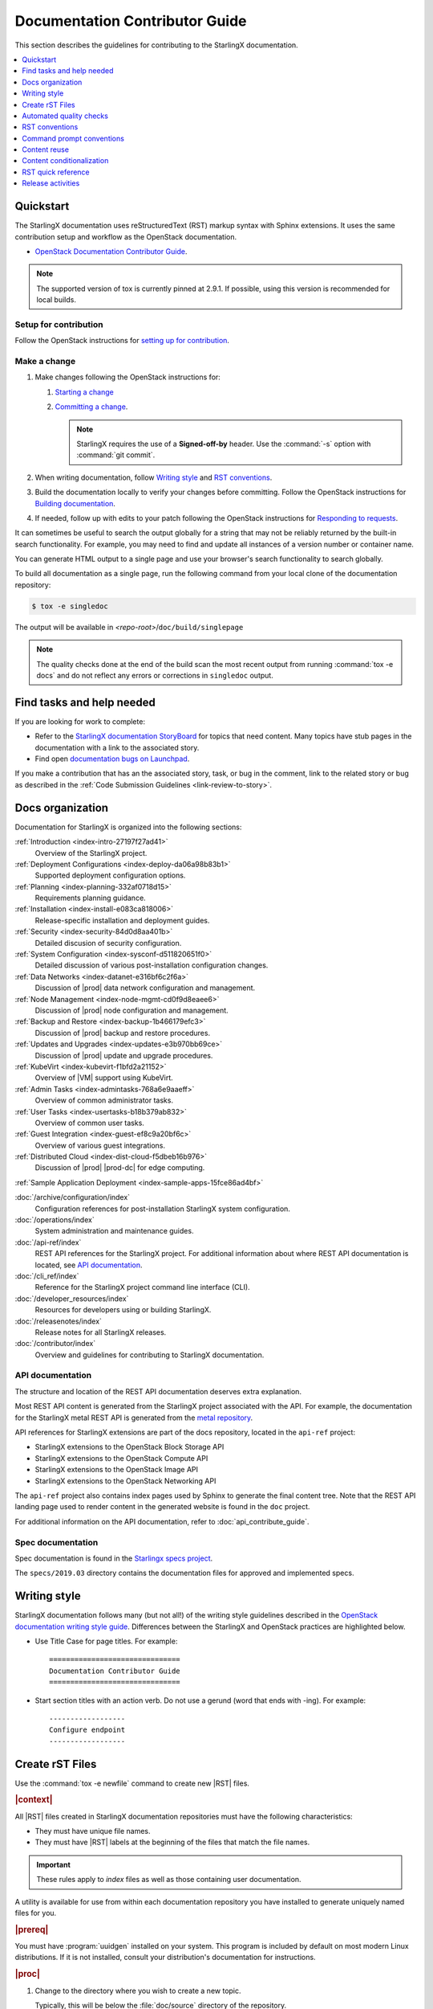 .. _doc_contribute_guide:

===============================
Documentation Contributor Guide
===============================

This section describes the guidelines for contributing to the StarlingX
documentation.

.. contents::
   :local:
   :depth: 1

----------
Quickstart
----------

The StarlingX documentation uses reStructuredText (RST) markup syntax with
Sphinx extensions. It uses the same contribution setup and workflow as the
OpenStack documentation.

* `OpenStack Documentation Contributor Guide <https://docs.openstack.org/doc-contrib-guide/index.html>`_.

.. note::

   The supported version of tox is currently pinned at 2.9.1. If possible,
   using this version is recommended for local builds.

**********************
Setup for contribution
**********************

Follow the OpenStack instructions for `setting up for contribution
<https://docs.openstack.org/doc-contrib-guide/quickstart/first-timers.html#setting-up-for-contribution>`_.

*************
Make a change
*************

#. Make changes following the OpenStack instructions for:

   #. `Starting a change <https://docs.openstack.org/infra/manual/developers.html#starting-a-change>`_
   #. `Committing a change <https://docs.openstack.org/doc-contrib-guide/quickstart/first-timers.html#committing-a-change>`_.

      .. note::

         StarlingX requires the use of a **Signed-off-by** header. Use the
         :command:`-s` option with :command:`git commit`.


#. When writing documentation, follow `Writing style`_ and `RST conventions`_.

#. Build the documentation locally to verify your changes before committing.
   Follow the OpenStack instructions for
   `Building documentation <https://docs.openstack.org/doc-contrib-guide/docs-builds.html>`_.

#. If needed, follow up with edits to your patch following the OpenStack
   instructions for `Responding to requests <https://docs.openstack.org/doc-contrib-guide/quickstart/first-timers.html#responding-to-requests>`_.

.. build-singledoc-begin

It can sometimes be useful to search the output globally for a string that may
not be reliably returned by the built-in search functionality. For example, you
may need to find and update all instances of a version number or container name.

You can generate HTML output to a single page and use your browser's search
functionality to search globally.

To build all documentation as a single page, run the following command from
your local clone of the documentation repository:

.. code-block:: bash

   $ tox -e singledoc

The output will be available in *<repo-root>*/``doc/build/singlepage``

.. note::

   The quality checks done at the end of the build scan the most recent output
   from running :command:`tox -e docs` and do not reflect any errors or
   corrections in ``singledoc`` output.

.. build-singledoc-end

--------------------------
Find tasks and help needed
--------------------------

If you are looking for work to complete:

* Refer to the `StarlingX documentation StoryBoard
  <https://storyboard.openstack.org/#!/project/starlingx/docs>`_ for topics that
  need content. Many topics have stub pages in the documentation with a link to
  the associated story.

* Find open `documentation bugs on Launchpad
  <https://bugs.launchpad.net/starlingx/+bugs?field.tag=stx.docs>`_.


If you make a contribution that has an the associated story, task, or bug in the
comment, link to the related story or bug as described in the
:ref:`Code Submission Guidelines <link-review-to-story>`.

-----------------
Docs organization
-----------------

Documentation for StarlingX is organized into the following sections:

:ref:`Introduction <index-intro-27197f27ad41>`
  Overview of the StarlingX project.

:ref:`Deployment Configurations <index-deploy-da06a98b83b1>`
  Supported deployment configuration options.

:ref:`Planning <index-planning-332af0718d15>`
  Requirements planning guidance.

:ref:`Installation <index-install-e083ca818006>`
  Release-specific installation and deployment guides.

:ref:`Security <index-security-84d0d8aa401b>`
  Detailed discusion of security configuration.

:ref:`System Configuration <index-sysconf-d511820651f0>`
  Detailed discussion of various post-installation configuration changes.

:ref:`Data Networks <index-datanet-e316bf6c2f6a>`
  Discussion of |prod| data network configuration and management.

:ref:`Node Management <index-node-mgmt-cd0f9d8eaee6>`
  Discussion of |prod| node configuration and management.

:ref:`Backup and Restore <index-backup-1b466179efc3>`
  Discussion of |prod| backup and restore procedures.

:ref:`Updates and Upgrades <index-updates-e3b970bb69ce>`
  Discussion of |prod| update and upgrade procedures.

:ref:`KubeVirt <index-kubevirt-f1bfd2a21152>`
  Overview of |VM| support using KubeVirt.

:ref:`Admin Tasks <index-admintasks-768a6e9aaeff>`
  Overview of common administrator tasks.

:ref:`User Tasks <index-usertasks-b18b379ab832>`
  Overview of common user tasks.

:ref:`Guest Integration <index-guest-ef8c9a20bf6c>`
  Overview of various guest integrations.

:ref:`Distributed Cloud <index-dist-cloud-f5dbeb16b976>`
  Discussion of |prod| |prod-dc| for edge computing.

:ref:`Sample Application Deployment <index-sample-apps-15fce86ad4bf>`

:doc:`/archive/configuration/index`
  Configuration references for post-installation StarlingX system configuration.

:doc:`/operations/index`
  System administration and maintenance guides.

:doc:`/api-ref/index`
  REST API references for the StarlingX project. For additional information
  about where REST API documentation is located, see `API documentation`_.

:doc:`/cli_ref/index`
  Reference for the StarlingX project command line interface (CLI).

:doc:`/developer_resources/index`
  Resources for developers using or building StarlingX.

:doc:`/releasenotes/index`
  Release notes for all StarlingX releases.

:doc:`/contributor/index`
  Overview and guidelines for contributing to StarlingX documentation.

*****************
API documentation
*****************

The structure and location of the REST API documentation deserves extra
explanation.

Most REST API content is generated from the StarlingX project associated with
the API. For example, the documentation for the StarlingX metal REST API is
generated from the `metal repository <https://opendev.org/starlingx/metal>`_.

API references for StarlingX extensions are part of the docs repository, located
in the ``api-ref`` project:

* StarlingX extensions to the OpenStack Block Storage API
* StarlingX extensions to the OpenStack Compute API
* StarlingX extensions to the OpenStack Image API
* StarlingX extensions to the OpenStack Networking API

The ``api-ref`` project also contains index pages used by Sphinx to
generate the final content tree. Note that the REST API landing page used to
render content in the generated website is found in the ``doc`` project.

For additional information on the API documentation, refer to
:doc:`api_contribute_guide`.

******************
Spec documentation
******************

Spec documentation is found in the
`Starlingx specs project <https://opendev.org/starlingx/specs>`_.

The ``specs/2019.03`` directory contains the documentation files for approved
and implemented specs.

-------------
Writing style
-------------

.. begin-writing-style

StarlingX documentation follows many (but not all!) of the writing style
guidelines described in the `OpenStack documentation writing style guide
<https://docs.openstack.org/doc-contrib-guide/writing-style.html>`_. Differences
between the StarlingX and OpenStack practices are highlighted below.

* Use Title Case for page titles. For example:

  ::

    ===============================
    Documentation Contributor Guide
    ===============================

* Start section titles with an action verb. Do not use a gerund (word that ends
  with -ing). For example:

  ::

    ------------------
    Configure endpoint
    ------------------

.. end-writing-style

.. _create-rst-files:

----------------
Create rST Files
----------------

.. begin-create-rst-files

Use the :command:`tox -e newfile` command to create new |RST| files.

.. rubric:: |context|

All |RST| files created in StarlingX documentation repositories must have the
following characteristics:

* They must have unique file names.
* They must have |RST| labels at the beginning of the files that match the file
  names.

.. important::
    These rules apply to *index* files as well as those containing user
    documentation.

A utility is available for use from within each documentation repository you
have installed to generate uniquely named files for you.

.. rubric:: |prereq|

You must have :program:`uuidgen` installed on your system. This program is
included by default on most modern Linux distributions. If it is not installed,
consult your distribution's documentation for instructions.

.. rubric:: |proc|

#. Change to the directory where you wish to create a new topic.

   Typically, this will be below the :file:`doc/source` directory of the
   repository.

#. Run the following :command:`tox` command.

   .. code-block:: bash

       tox -e newfile

#. When prompted, enter a title for the new topic.

   .. code-block:: none
      :emphasize-lines: 3

       You are about to create a new reStructuredText file in

       /home/jdoe/starlingx/docs/doc/source/intro

       or a content fragment file in doc/source/_includes

       If this is not what you want, press CTL-C to quit and change to the directory
       you want to create the file in.

       Enter a title for the new topic. The file name and topic label used for
       linking will be based on this value.


       Topic title:

   #. Review the directory (an example is highlighted above) that the utility
      will create the new file in.

      .. note::
         This does not apply if you choose to create a content fragment using
         the :kbd:`f` option when prompted. In that case, the file will be
         saved to :file:`doc/source/_includes` regardless of your current
         working directory.

   #. If this is not correct, press :kbd:`CTL-C` to quit, change to the correct
      directory, and run the command again; otherwise, type the topic title and
      press :kbd:`ENTER`.

#. When prompted, select the type of |RST| stub file you want to create.

   .. code-block:: none

      Thanks. Now choose a topic type. Enter one of the following characters:

      t) A task topic. Will contain the outline of a procedure.
      i) An index.
      r) A reference topic. Will contain a minimal list-table definition.
      g) A minimal generic topic.
      f) A content fragment included in an rST file. Will be saved to doc/source/_includes.
      Topic type:

   Each option creates a stub file with different templated content useful for
   getting started. Press the corresponding key.

.. rubric:: |result|

The new |RST| file is created.


The title used in the new |RST| file matches what you typed exactly. However,
some changes have been made to the file name and topic label.

For example, if you entered ``Architectural Considerations!`` as a title,
listing the directory will show a file similar to the following:

.. code-block:: bash

    $ ls

.. code-block:: none

    architectural-considerations--d9dd4c105700.rst

The following changes were made.

* All alphabetical characters were converted to lower case.
* *Not shown* The characters ``+``, ``-``, ``@``, and ``&`` are replaced with
  ``plus``, ``minus``, ``at``, and ``and`` respectively.
* All spaces and other special characters, such as the ``!`` were replaced by
  dashes.
* A final dash and 12 digit random string were appended to the file name.
* The extension :file:`.rst` was added for all options except :kbd:`f`, in
  which case the extension :file:`.rest` was added.
* If you chose to create an ``index`` file by selecting :kbd:`i` when prompted,
  :file:`index-` was prepended to the file name.

Examining the file reveals that the label matches the file name, while the
title is preserved as typed. No label was added if you selected :kbd:`f`.

.. code-block:: bash

    cat architectural-considerations--d9dd4c105700.rst

.. code-block:: none
   :emphasize-lines: 1,4

   .. _architectural-considerations--d9dd4c105700:

   =============================
   Architectural Considerations!
   =============================

   .. content here

When you reference this file in ``toctree`` and ``ref`` directives, use
the file name/label string like this:  ``architectural-considerations--d9dd4c105700``

.. end-create-rst-files

------------------------
Automated quality checks
------------------------

.. begin-automated-quality-checks

Several automated checks are available to help improve and maintain the quality
of your documentation.

Some of these checks are run every time you perform a build and are intended to
catch errors before they are submitted for review. Others are invoked
independently of regular builds and are intended to identify problems prior to
a release.

*****************
Formatting checks
*****************

.. begin-post-build-checks

You can build the HTML documentation locally using the ``tox -e docs`` command.
After every successful build, several quality checks are performed against the
build HTML output.

.. parsed-literal::

   Checking for "grey bar" formatting errors in output ...
   Found 2 HTML file(s) with greybar formatting issues:
   ./dist_cloud/kubernetes/reinstalling-a-subcloud-with-redfish-platform-management-service.html
   ./dist_cloud/kubernetes/installing-a-subcloud-without-redfish-platform-management-service.html
   Using a browser, locate vertical grey bars in the left margin of the above file(s), then correct the issue(s) in the corresponding rST file(s).
   Checking for ".. include::" errors in output ...
   Checking for unexpanded substitution errors in output ...
   Found 1 HTML file(s) that may have unexpanded substitution(s):

   ./node_management/kubernetes/hardware_acceleration_devices/enabling-mount-bryce-hw-accelerator-for-hosted-vram-containerized-workloads.html:| 1d02      | |html-pipe|\ SATA\ |html-pipe| controller               | Intel Corporation   |

   Correct the issue(s) in the corresponding rST file(s).

This sample shows three problems.

.. list-table:: Post-check issues and remedies
   :header-rows: 1
   :stub-columns: 1
   :widths: auto

   * - Test
     - Explanation
     - Remedy
   * - Grey bars
     - Scans the output for evidence of |RST| vertical grey bars inserted into the
       output next to formatting errors and reports which files they were found
       in.​
     - #. Open the file :file:`doc/build/html/index.html` in a browser and
          navigate to the page reported in the output.

       #. Locate the grey bars.

          .. tip::
             Grey bars can be hard to find in some locations, such as notes,
             where they are obscured by a background fill. Look for other
             evidence of a problem such as an oversized font, text that
             appears to be randomly bolded, or senseless line breaks.

       #. Open the corresponding :file:`.rst` file and find the location
          matching the grey bars in the output.
       #. Correct the issue.

       .. hint::
            Grey bars are often caused by indentation errors.
   * - Include errors
     - Scans the output for malformed ``.. include::`` statements that result
       in |RST| code and unintended content being exposed and reports which
       files they were found in.​
     - As above, find the problem in the appropriate
       :file:`.rst` file by examining the :file:`.html` file reported. Look for
       code fragments associated with ``.. include::`` directives such as
       :start\ |html-comment|-after: and :end\ |html-comment|-before:
       that have been exposed in the final output.

       Correct the issues by making the code comply with the documentation at:

       https://docutils.sourceforge.io/docs/ref/rst/directives.html#include
   * - Substitution errors
     - Scans the output for potential unexpanded substitutions such as
       |html-pipe|\ prod\ |html-pipe| and reports which files they were found in, along with the
       offending lines of HTML.

       .. note::
           This check cannot distinguish between a substitution and an ascii
           output table where cells are not properly padded. In either case, the
           problem needs to be fixed.

     - As above, find the problem in the appropriate :file:`.rst` file by
       examining the :file:`.html` file reported. Look for |html-pipe|\ <text>\ |html-pipe| code
       exposed in the output. In the corresponding :file:`.rst`, find and
       correct the issue.

       .. hint::
           Substitutions are not allowed in code blocks, :ref:, :doc:,
           or within |RST| markup such as ``**``, ``*```, `````, and so on.

           Substitutions cannot be used in ASCII "picture" style tables. If you
           need a substitution in a table, use the ``.. list-table::`` format
           instead.

.. end-post-build-checks

***********
Link checks
***********

Link checks are not performed as part of regular documentation builds. They are
intended to be run periodically and prior to a release.

You can invoke the Sphinx link checker with the following command:

.. code-block:: bash

    $ tox -e linkcheck

Sphinx will perform a temporary build and then attempt to follow all external
links from the output files. Results are reported on the console and
logged for future use.

.. note::

   You may need to disconnect any corporate firewall or VPN to allow the link
   checker to reach external sites.

**Console output**

The following two lines illustrate output for a valid and a bad link on lines 1
and 2 respectively. In each case the name of the file being checked, the line
number the link was found on, and the link itself are reported. In the case of
a broken link, the server error code is also shown, in this case a 404 *file
not found* error. This indicates that the page may have moved or been deleted.

.. code-block:: none
    :linenos:

    (developer_resources/build_docker_image: line  120) ok        http://mirror.starlingx.cengn.ca/mirror/starlingx/master/centos/latest_docker_image_build/outputs/wheels/stx-centos-stable-wheels.tar
    (developer_resources/build_docker_image: line  122) broken    http://mirror.starlingx.cengn.ca/mirror/starlingx/master/centos/latest_docker_image_build/outputs/wheels/stx-centos-dev-wheels.tar - 404 Client Error: Not Found for url: http://mirror.starlingx.cengn.ca/mirror/starlingx/master/centos/latest_docker_image_build/outputs/wheels/stx-centos-dev-wheels.tar

**Logs**

Non "OK" results such as *file not found* and *permanent redirect* are
logged under :file:`doc/build/linkcheck` in two files:

* :file:`doc/build/linkcheck/output.txt` provides a results log in plain-text
  format.

*  :file:`doc/build/linkcheck/output.json` provides the same information in
   ``JSON`` format.

Investigate all issues and update the links as needed. In the case of permanent
redirects, replace the existing URL with that of the redirect target.

************
Spell checks
************

Spell checks are not performed as part of regular documentation builds. They
are intended to be run periodically and prior to a release.

You can invoke the Sphinx link checker with the following command:

.. code-block:: bash

    $ tox -e spellcheck

Sphinx will perform a temporary build and then check the output against a US
English dictionary. Results are reported on the console and logged for future
use.

**Console output**

Console output shows the path and name of the file an error was found in, the
line number, the misspelled term and the full line to provide context.

.. code-block:: none

    doc/source/storage/openstack/config-and-management-ceph-placement-group-number-dimensioning-for-storage-cluster.rst:41: Spell check: aditional: used as aditional disk volumes for VMs booted from images.


**Logs**

Spell check logs are stored under :file:`doc/build/spelling` in
:file:`*.spelling` files located and named for their :file:`rst` counterparts.

For example, errors found in the file:

:file:`doc/source/storage/openstack/config-and-management-ceph-placement-group-number-dimensioning-for-storage-cluster.rst`

are logged in the file:

:file:`doc/build/spelling/storage/openstack/config-and-management-ceph-placement-group-number-dimensioning-for-storage-cluster.spelling`

Log files itemize one issue per line. For example:

.. code-block:: none

    storage/openstack/config-and-management-ceph-placement-group-number-dimensioning-for-storage-cluster.rst:41: (aditional)  used as aditional disk volumes for VMs booted from images
    storage/openstack/config-and-management-ceph-placement-group-number-dimensioning-for-storage-cluster.rst:68: (num)  For more information on how placement group numbers, (pg_num) can be set
    storage/openstack/config-and-management-ceph-placement-group-number-dimensioning-for-storage-cluster.rst:72: (num)  group numbers (pg_num) required based on pg_calc algorithm, estimates on
    storage/openstack/config-and-management-ceph-placement-group-number-dimensioning-for-storage-cluster.rst:116: (num)  To list all the pools with their pg_num values, use the following command,
    storage/openstack/config-and-management-ceph-placement-group-number-dimensioning-for-storage-cluster.rst:119: (num)  To get only the pg_num / pgp_num value, use the following command,
    storage/openstack/config-and-management-ceph-placement-group-number-dimensioning-for-storage-cluster.rst:119: (num)  To get only the pg_num / pgp_num value, use the following command,
    storage/openstack/config-and-management-ceph-placement-group-number-dimensioning-for-storage-cluster.rst:142: (num)  Increasing pg_num of a pool has to be done in increments of 64/
    storage/openstack/config-and-management-ceph-placement-group-number-dimensioning-for-storage-cluster.rst:142: (num)  pg_num number, retry and wait for the cluster to be
    storage/openstack/config-and-management-ceph-placement-group-number-dimensioning-for-storage-cluster.rst:149: (num)  pg_num of that pool, using the following commands:
    storage/openstack/config-and-management-ceph-placement-group-number-dimensioning-for-storage-cluster.rst:162: (num)  pgp_num should be equal to pg_num.
    storage/openstack/config-and-management-ceph-placement-group-number-dimensioning-for-storage-cluster.rst:162: (num)  pgp_num should be equal to pg_num.
    storage/openstack/config-and-management-ceph-placement-group-number-dimensioning-for-storage-cluster.rst:203: (num)  pg_num, pgp_num, crush_rule.
    storage/openstack/config-and-management-ceph-placement-group-number-dimensioning-for-storage-cluster.rst:203: (num)  pg_num, pgp_num, crush_rule

Note that the spell check in this example matched on the substring ``num``
several times in contexts such as ``pgp_num``. Cases such as this may call for
additional spell check customization.

Adding words
************

|org| documentation makes use of many technical terms that are not known to the
default dictionary.

You can add these to the file
:file:`doc/source/spelling_wordlist.txt`.

This file contains one term per line.

.. note::

    * Care should be taken when adding terms to a custom dictionary to avoid
      errors not being reported. For example, "fs" may be correct in a code
      block but a typo in some other context. As a general rule, it is better
      to have the spell checker over-report than under-report.

    * It is important that :file:`spelling_wordlist.txt` be kept in
      alphabetical order.

    * :file:`spelling_wordlist.txt` is under :program:`git` management and
      changes must be submitted for review and merge via a :program:`gerrit`
      review.

.. end-automated-quality-checks

---------------
RST conventions
---------------

StarlingX documentation follows many (but not all!) of the RST conventions
described in the `OpenStack documentation RST conventions guide
<https://docs.openstack.org/doc-contrib-guide/rst-conv.html>`_. If RST markup
is not listed in this section's quick reference, refer to the OpenStack guide.

For detailed information about RST and Sphinx extensions, refer to the following
documents:

* `Sphinx documentation <http://www.sphinx-doc.org/en/master/usage/restructuredtext/index.html>`_
* `reStructuredText primer <http://www.sphinx-doc.org/en/master/usage/restructuredtext/basics.html>`_

--------------------------
Command prompt conventions
--------------------------

Command examples in |prod| are preceeded by a shell prompt. These prompts
provide readers with important hints about the context in which the command is
to be used. It is important that the following prompts be used consistently
throughout the |prod| documentation.

``$`` (dollar sign)
  Used to indicate that a command should be run in a Linux terminal as a
  regular user.

``#`` (pound or hash sign)
  Used to indicate that a command should be run in a Linux terminal as a
  root user.

``~(keystone_admin)]$``
  Used to indicate that the command must be run within the sourced environment
  of a system controller, i.e. after running 
  
  ``$ source /etc/platform/openrc``

-------------
Content reuse
-------------

.. _using-includes:

Content can be reused in multiple places using the Sphinx ``.. include::``
directive.

For example:

.. code-block::

   .. include:: /_includes/my_reusable_content.rest

"Include" files must not end in ``.rst``. The StarlingX convention is to use
``.rest``.

You can store multiple fragements of content in a single include file and use
them in various places. To do this, use ``rst`` comments to deliniate where
each begins and ends:

.. code-block::

   .. begin-fragement-1

      This content will be inserted using ``.. include::`` example 1, below.

   .. end-fragment-1

   .. begin-fragement-2

      This content will be inserted using ``.. include::`` example 2, below. 

   .. end-fragment-2

To use one or the other in an ``rst`` topic, use the *start after*
and *end before* parameters as shown below:

.. rubric:: **Example 1**

.. parsed-literal::

   ========
   My Topic
   ========

   Integer sed tortor nisi. Vivamus feugiat, urna in posuere gravida, ligula
   nunc hendrerit magna, nec tristique ex tortor non lorem.

   ...

   .. include:: /_includes/my_reusable_content.rest
      :start\ |html-comment|-after: begin-fragement-1
      :end\ |html-comment|-before: end-fragement-1

.. rubric:: **Example 2**

.. parsed-literal::

   ==============
   My Other Topic
   ==============

   Lorem ipsum dolor sit amet, consectetur adipiscing elit.

   ...

   .. include:: /_includes/my_reusable_content.rest
      :start\ |html-comment|-after: begin-fragement-2
      :end\ |html-comment|-before: end-fragement-2

**********************
Content reuse in steps
**********************

.. begin-content--in-steps

Inserting reusable or conditional steps in a numbered list context causes the
list to restart. For example:

An include file, ``mysteps.rest``, containing:

.. code-block:: rst

   .. begin-step

   #. Blue

   .. end-step

used in an ``rst`` file as follows:

.. parsed-literal::

   #. Orange

   #. Red

   .. include:: mysteps.rest
      :start\ |html-comment|-after: begin-step
      :end\ |html-comment|-before: end-step

   #. Green

Results in:

1. Orange

2. Red

1. Blue

2. Green

To avoid this, use substitute .. pre\ |html-comment|-include:: for ``.. include::``

.. parsed-literal::

   #. Orange

   #. Red

   .. pre\ |html-comment|-include:: mysteps.rest
      :start\ |html-comment|-after: begin-step
      :end\ |html-comment|-before: end-step

   #. Green

This will result in the expected numbering sequence:

1. Orange

2. Red

3. Blue

4. Green

.. note::

   * Only the start\ |html-comment|-after and end\ |html-comment|-before paramters work with ..
     pre\ |html-comment|-include::.

   * Indentation within the ``rest`` file being referenced must match the calling context. 

     * If the list is not indented, the additional step(s) to be inserted should
       not be indented.

     * If the list is indented (a sublist or in a nested block context), the
       same indentation must be applied to the additional steps.

.. end-content--in-steps

--------------------------
Content conditionalization
--------------------------

****************************
Conditionalize across builds
****************************

.. begin-conditionalize-content-across-builds

If you need to conditionalize some content to be used in a specific build
context, such as StarlingX or a 3rd party build that reuses StarlingX content,
you can use the ``.. only::`` directive.

For example:

.. code-block::

   .. only:: starlingx

      Integer sed tortor nisi. Vivamus feugiat, urna in posuere gravida, ligula
      nunc hendrerit magna, nec tristique ex tortor non lorem.

Three build contexts are available:

``starlingx``
   Content will be included in the standard StarlingX documentation build.

``partner``
   Content will be excluded from the StarlingX documentation build. To reuse
   this content in a 3rd party build, ensure that the ``partner`` tag is based
   to the builder.

``openstack``
   Content will be included in an OpenStack documentation context. This content
   is included in the StarlingX documentation build.

.. end-conditionalize-content-across-builds

***************************
Conditionalize across pages
***************************

.. begin-conditionalize-content-across-pages

If you want to reuse a block of content in multiple ``rst`` files from the same
build using ``.. include::`` directives, but need to exclude specific strings
from one of those locations, you can use the ``hideable`` role and substitution.

You can hide both strings and blocks (paragraphs etc.).

Hiding strings
**************

To hide a string, use the ``hideable`` role. For example:

.. code-block:: 

   .. start-prepare-servers-common
   
   Prior to starting the |prod| installation, ensure that the |bare-metal|
   servers are in the following state:
   
   ...
   
   -   BIOS configured with Intel Virtualization (VTD, VTX)
   
       -  Disabled for controller-only servers and storage servers.
   
       -  Enabled for :hideable:`controller+worker (All-in-one) servers and` worker servers.
   
   -   The servers are powered off.

   .. end-prepare-servers-common

In the ``rst`` file where you want to include the text marked up with the
``:hideable:`` role, simply insert the content using the :ref:`include
<using-includes>` directive:

.. parsed-literal::

   .. _aio_duplex_install_kubernetes_r7:

   ================================================
   Install Kubernetes Platform on All-in-one Duplex
   ================================================

   ... 

   --------------------------------
   Prepare Servers for Installation
   --------------------------------
   
   .. include:: /shared/_includes/prepare-servers-for-installation-91baad307173.rest
      :start\ |html-comment|-after: start-prepare-servers-common
      :end\ |html-comment|-before: end-prepare-servers-common

   ...

The bullet:

``-  Enabled for :hideable:`controller+worker (All-in-one) servers and` worker servers.``

will render as:

-  Enabled for controller+worker (All-in-one) servers and worker servers.


In the ``rst`` file where you want to suppress the text marked up with the
``:hideable:`` role, do the same, but add the ``|hideable|`` substitution at the
top of the file:

.. parsed-literal::

   \|hideable\|

   .. _aio_duplex_install_kubernetes_r7:

   ================================================
   Install Kubernetes Platform on All-in-one Duplex
   ================================================

   ... 

   --------------------------------
   Prepare Servers for Installation
   --------------------------------
   
   .. include:: /shared/_includes/prepare-servers-for-installation-91baad307173.rest
      :start\ |html-comment|-after: start-prepare-servers-common
      :end\ |html-comment|-before: end-prepare-servers-common

   ...

The bullet:

``-  Enabled for :hideable:`controller+worker (All-in-one) servers and` worker servers.``

will render as:

-  Enabled for worker servers.

Hiding blocks
*************

To hide a block, wrap it in a ``container`` directive with the argument ``hideable``

For example, create an include file ``install-status.rest`` with the
following contents:

.. code-block::
   
   The **deploy status** field has the following values:
   
   .. container:: hideable
   
      ``Pre-Install``
          This status indicates that the ISO for the subcloud is being updated by
          the Central Cloud with the boot menu parameters, and kickstart
          configuration as specified in the ``install-values.yaml`` file.
   
      ``Installing``
          This status indicates that the subcloud's ISO is being installed from
          the Central Cloud to the subcloud using the Redfish Virtual Media
          service on the subcloud's |BMC|.
   
   .. container::
   
      ``Bootstrapping``
          This status indicates that the Ansible bootstrap of |prod-long|
          software on the subcloud's controller-0 is in progress.

and load it in two different contexts:

.. code-block::
   :caption: a.rst

   .. include:: install-status.rest

.. code-block::
   :caption: b.rst

   |hideable|

   .. include:: install-status.rest

The output from ``a.rst`` will include all three definitions. The output from
``b.rst`` will include only the ``bootstrap`` definition.

.. end-conditionalize-content-across-pages

-------------------
RST quick reference
-------------------

.. contents::
   :local:
   :depth: 1

********
Acronyms
********

Define acronym at first instance on page. After definition, use acronym only.

**Input:**

::

  :abbr:`CPU (Central Processing Unit)`

**Output:**

:abbr:`CPU (Central Processing Unit)`

************
Code samples
************

Format code snippets as standalone literal blocks.

**Input:**

::

  ::

    ping 8.8.8.8

**Output:**

::

    ping 8.8.8.8

********
Commands
********

Format commands using the Sphinx ``command`` role.

**Input:**

::

  :command:`system help`

**Output:**

Use the :command:`system help` command for the full list of options.

****************
Cross-references
****************

Cross-reference to arbitrary locations in a document using the ``ref`` role and a
named target. Named targets must precede a section heading. For more information
on references, see
`Internal Hyperlink Targets <http://docutils.sourceforge.net/docs/user/rst/quickref.html#internal-hyperlink-targets>`_.

**Input:**

::

  .. _my_named_target:

  **********
  My section
  **********

  This is the section we want to reference.

  ...

  This is the reference to :ref:`my_named_target`.

**Output:**

.. _my_named_target:

**********
My section
**********

This is the section we want to reference.

...

This is the reference to :ref:`my_named_target`.

******************
Information blocks
******************

Emphasize information using notices (an *admonition* in Sphinx). Different types
of notices exist to emphasize degrees of information importance.

**Input:**

::

  .. note::

     Use a ``note`` for a generic message.

  .. seealso::

     Use ``seealso`` for extra but helpful information.

  .. important::

     Use ``important`` for details that can be easily missed, but should not be
     ignored by a user and are valuable before proceeding.

  .. warning::

     Use ``warning`` to call out information the user must understand
     to avoid negative consequences.

**Output:**

.. note::

   Use a ``note`` for a generic message.

.. seealso::

   Use ``seealso`` for extra but helpful information.

.. important::

   Use ``important`` for details that can be easily missed, but should not be
   ignored by a user and are valuable before proceeding.

.. warning::

   Use ``warning`` to call out information the user must understand
   to avoid negative consequences.


***************
Inline elements
***************

Format most inline elements such as filenames and paths, code fragments,
parameters, or options with double back ticks.

**Input:**
::

  ``/path/to/file.name``
  ``--option``

**Output:**

Open the ``/path/to/file.name`` file.

Optionally pass the ``--option`` with the command.

Refer to the
`OpenStack Inline elements guide <https://docs.openstack.org/doc-contrib-guide/rst-conv/inline-markups.html>`_
for markup for other inline elements.

*****
Lists
*****

Use a bulleted list for a sequence of items whose order does not matter, such as
a list of features.

**Input:**

::

  * Banana
  * Apple
  * Orange

**Output:**

* Banana
* Apple
* Orange

Use an enumerated list for a sequence of items whose order matters, such as in
an ordered sequence of installation steps.

**Input:**

::

  #. Wash apple.
  #. Peel apple.
  #. Eat apple.

**Output:**

#. Wash apple.
#. Peel apple.
#. Eat apple.

Use a definition list for an unordered list where each item has a short
definition, such as term/definition pairs.

**Input:**

::

  Command A
    Description of command A.

  Command B
    Description of command B.

**Output:**

Command A
  Description of command A.

Command B
  Description of command B.

****************
Section headings
****************

Use up to three levels of headings in one file using the following characters:

* Heading 1 (Page Title in Title Case) - underline and overline with equal signs;

  * Heading 2 (Major page sections in Sentence case) - underline and overline with dashes;

    * Heading 3 (subsections in Sentence case) - underline and overline with asterisks.

Example RST:

.. code-block:: rest

   ==============
   Document Title
   ==============

   Introduce the topic using 1-2 concise sentences. It should tell the user what
   info can be found on this page.

   .. contents::  // Use a local TOC to aid user navigation in the page
      :local:
      :depth: 1

   ---------------
   Section heading
   ---------------

   Lorem ipsum dolor sit amet, consectetur adipiscing elit.

   ******************
   Subsection heading
   ******************

   Integer sed tortor nisi. Vivamus feugiat, urna in posuere gravida, ligula
   nunc hendrerit magna, nec tristique ex tortor non lorem.

------------------
Release activities
------------------

Several activies must be completed in preparation for each release.

*********************
Release notes updates
*********************

Various sections in the |prod| release notes must be updated on the ``master``
branch before the release branch for the upcoming release (for example
``r/stx.9.0``) is created. 

The Release notes can be found in the directory
:file:`doc/source/releasenotes`.

**********************
Version number updates
**********************

Product and related software version numbers must be updated throughout the
source :file:`rst` files.

* Some of these changes must me made manually by searching for and replacing
  the appropriate values.

* More common version values are implemented as Sphinx substitutions: simple,
  reusable placeholders.

  * For the current version of |prod|, edit the value of ``this-ver`` in the
    file :file:`doc/source/_this.txt`.

    .. code-block::

      .. |this-ver| replace:: r9.0

  * For other values, consult the file
    :file:`doc/source/_vendor/vendor_strings.txt`.

********************
Version menu updates
********************

A menu is available on each page of |prod| documentation to allow easy
switching between documentation versions. This menu must be updated on
``master`` and each release branch.

To do so:

#. On a working branch, open the file :file:`doc/source/conf.py`.

#. If you are updating on a new branch, change the configuration assignment
   ``starlingxdocs_plus_this_version`` to the name of the new branch. 

   For example:

   .. code-block::

      starlingxdocs_plus_this_version="Version 9.0"

   Otherwise, confirm that the value is correct for the branch you are
   updating.

#. Locate the configuration assignment ``starlingxdocs_plus_other_versions``.

   This assignment takes a *key,value* pair for each branch other than the
   branch you are configuring.

   * Each key is the name of the branch that will appear in the menu. 
   * Each value is the name of the branch.
   
   For example, if you are editing :file:`conf.py` on the branch ``r/stx.7.0``,
   then this assignment would container a key pair for each of 

   ``r/stx.6.0``, ``r/stx.8.0``, ``<newer-release>`` ..., and ``master``.

   These pairs are separated by commas and must be listed from oldest to most
   recent, always ending with the ``master`` branch. The *key* for the
   ``master`` branch is ``Latest``.

   For example, for release 9.0, the ``r/stx.9.0`` version of this file would
   have this assignment:

   .. code-block::

      starlingxdocs_plus_other_versions = [("Version 6.0","r/stx.6.0"),("Version 7.0","r/stx.7.0"),("Version 8.0","r/stx.8.0"),("Latest","")]

   .. note::

      During a documentation build, Sphinx prepends a forward slash to each
      *value* in ``starlingxdocs_plus_other_versions`` to construct the correct
      URLs, such as ``https://docs.starlingx.io/r/stx.8.0/``. Since the
      ``master`` documentation is at the base URL ``docs.startlingx.io``, this
      means that the value must be an empty string, as show above.

*********************
Adding the promte job
*********************

A ``promote`` job must be created for merged reviews on a new release branch to
be published to docs.starlingx.io. 

.. rubric:: |prereq|

You must have the OpenStack ``project-config`` repo available.

.. rubric:: |proc|

#. In the ``project-config`` repo, open the file
   :file:`zuul.d/starlingx-jobs.yaml`.

#. Locate the ``promote-stx-tox-docs-site`` job.

#. Add the new branch to the list of branches that will be published.

   For example:

   .. code-block:: yaml
      :emphasize-lines: 21

      - job:
          name: promote-stx-tox-docs-site
          parent: opendev-promote-docs-base
          description: |
            Promote content from openstack-tox-docs job for
            starlingx/doc repository only.
      
            Publish the results of a sphinx build to
            /afs/.openstack.org/project/starlingx.io/www      
      
          final: true
          vars:
            download_artifact_job: openstack-tox-docs
          # add older release branches as desired
          branches:
            - master
            - r/stx.5.0
            - r/stx.6.0
            - r/stx.7.0
            - r/stx.8.0
            - r/stx.9.0

#. Save the file and commit a gerrit review.

See https://review.opendev.org/c/openstack/project-config/+/873266 for a
sample promote job update with reviewers.